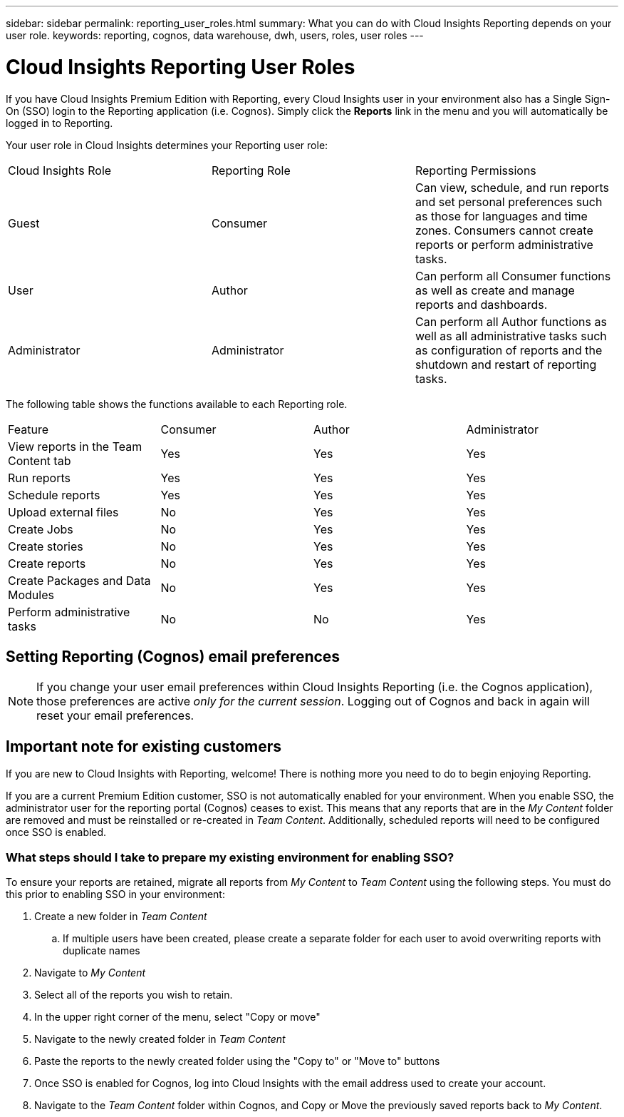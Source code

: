 ---
sidebar: sidebar
permalink: reporting_user_roles.html
summary: What you can do with Cloud Insights Reporting depends on your user role.
keywords: reporting, cognos, data warehouse, dwh, users, roles, user roles
---

= Cloud Insights Reporting User Roles

:toc: macro
:hardbreaks:
:toclevels: 2
:nofooter:
:icons: font
:linkattrs:
:imagesdir: ./media/


[.lead]
If you have Cloud Insights Premium Edition with Reporting, every Cloud Insights user in your environment also has a Single Sign-On (SSO) login to the Reporting application (i.e. Cognos). Simply click the *Reports* link in the menu and you will automatically be logged in to Reporting. 

Your user role in Cloud Insights determines your Reporting user role:

|===
|Cloud Insights Role|Reporting Role|Reporting Permissions
|Guest|Consumer|Can view, schedule, and run reports and set personal preferences such as those for languages and time zones. Consumers cannot create reports or perform administrative tasks.
|User|Author|Can perform all Consumer functions as well as create and manage reports and dashboards.
|Administrator|Administrator|Can perform all Author functions as well as all administrative tasks such as configuration of reports and the shutdown and restart of reporting tasks.
|===



The following table shows the functions available to each Reporting role.

|===
|Feature	|Consumer	|Author	|Administrator
|View reports in the Team Content tab	|Yes	|Yes	|Yes
|Run reports	|Yes	|Yes	|Yes	
|Schedule reports	|Yes |Yes	|Yes
|Upload external files	|No	|Yes	|Yes
|Create Jobs| No|Yes|Yes
//|Create Users|No|No|Yes
|Create stories	|No	|Yes	|Yes
|Create reports	|No	|Yes	|Yes
|Create Packages and Data Modules	|No	|Yes|Yes
|Perform administrative tasks	|No	|No	|Yes
//|Number of users	Number of OnCommand Insight users	20	2	1	1
|===

== Setting Reporting (Cognos) email preferences

NOTE: If you change your user email preferences within Cloud Insights Reporting (i.e. the Cognos application), those preferences are active _only for the current session_. Logging out of Cognos and back in again will reset your email preferences.


== Important note for existing customers

If you are new to Cloud Insights with Reporting, welcome!  There is nothing more you need to do to begin enjoying Reporting.

If you are a current Premium Edition customer, SSO is not automatically enabled for your environment. When you enable SSO, the administrator user for the reporting portal (Cognos) ceases to exist. This means that any reports that are in the _My Content_ folder are removed and must be reinstalled or re-created in _Team Content_. Additionally, scheduled reports will need to be configured once SSO is enabled.

=== What steps should I take to prepare my existing environment for enabling SSO?

To ensure your reports are retained, migrate all reports from _My Content_ to _Team Content_ using the following steps. You must do this prior to enabling SSO in your environment:

. Create a new folder in _Team Content_

.. If multiple users have been created, please create a separate folder for each user to avoid overwriting reports with duplicate names

. Navigate to _My Content_

. Select all of the reports you wish to retain.

. In the upper right corner of the menu, select "Copy or move"

. Navigate to the newly created folder in _Team Content_

. Paste the reports to the newly created folder using the "Copy to" or "Move to" buttons

. Once SSO is enabled for Cognos, log into Cloud Insights with the email address used to create your account.

. Navigate to the _Team Content_ folder within Cognos, and Copy or Move the previously saved reports back to _My Content_.





